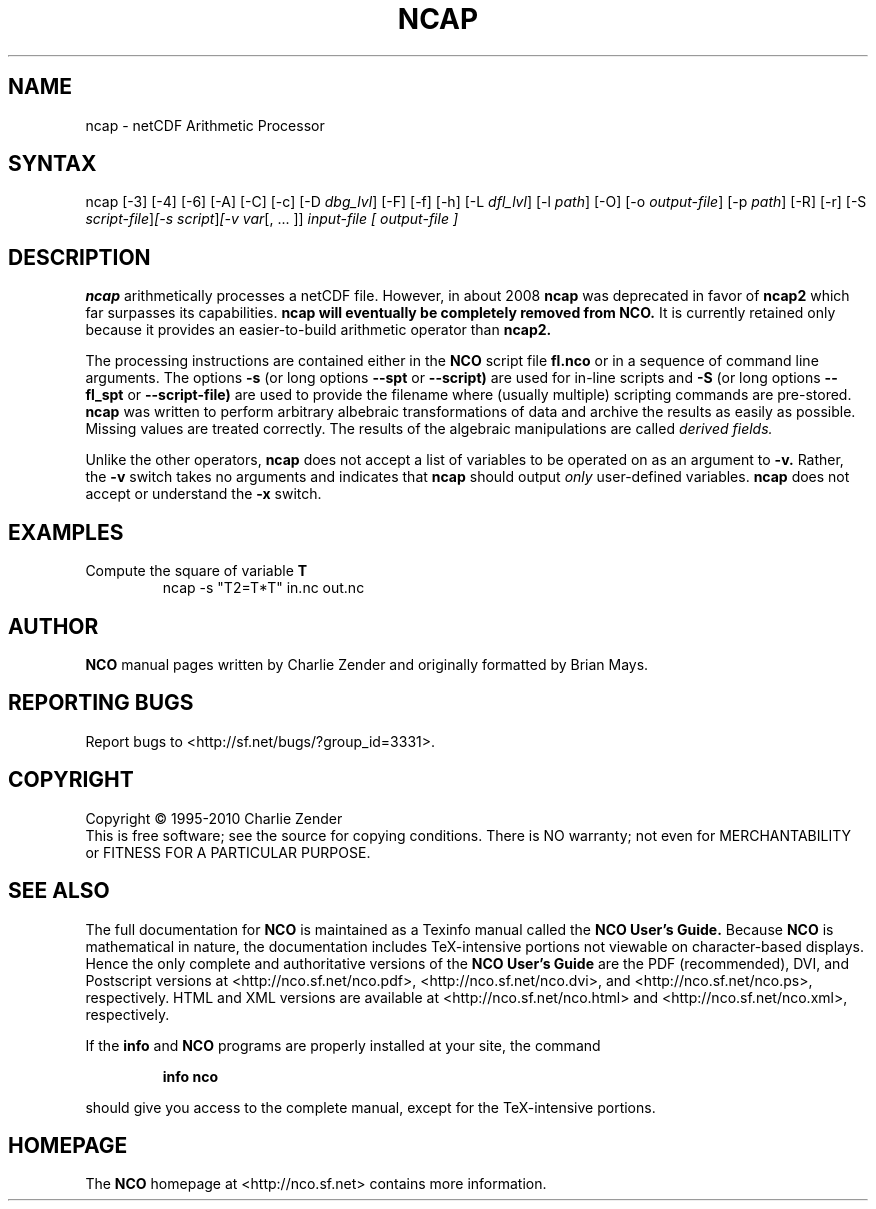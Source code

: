 .\" $Header: /data/zender/nco_20150216/nco/man/ncap.1,v 1.17 2012-07-09 18:28:40 zender Exp $ -*-nroff-*-
.\" Purpose: ROFF man page for ncap
.\" Usage:
.\" nroff -man ~/nco/man/ncap.1
.TH NCAP 1
.SH NAME
ncap \- netCDF Arithmetic Processor
.SH SYNTAX
ncap [\-3] [\-4] [\-6] [\-A] [\-C] [\-c] [\-D 
.IR dbg_lvl ]
[\-F] [\-f]
[\-h] [\-L 
.IR dfl_lvl ] 
[\-l 
.IR path ]
[\-O] [\-o 
.IR output-file ]
[\-p 
.IR path ]
[\-R] [\-r] [\-S 
.IR script-file ] [\-s 
.IR script ] [\-v 
.IR var [,\ .\|.\|.\ ]]
.I input-file [
.I output-file ]
.SH DESCRIPTION
.PP
.B ncap 
arithmetically processes a netCDF file.
However, in about 2008
.B ncap 
was deprecated in favor of
.B ncap2
which far surpasses its capabilities.
.B ncap will eventually be completely removed from
.B NCO.
It is currently retained only because it provides an easier-to-build 
arithmetic operator than
.B ncap2.

The processing instructions are contained either in the 
.B NCO
script file 
.B fl.nco
or in a sequence of command line arguments.
The options 
.B \-s
(or long options 
.B \-\-spt
or 
.B \-\-script)
are used for in-line scripts and 
.B \-S
(or long options 
.B \-\-fl_spt
or 
.B \-\-script-file)
are used to provide the filename where (usually multiple) scripting
commands are pre-stored.    
.B ncap
was written to perform arbitrary albebraic
transformations of data and archive the results as easily as possible.
Missing values are treated correctly.
The results of the algebraic manipulations are called 
.I derived fields. 

Unlike the other operators, 
.B ncap
does not accept a list of
variables to be operated on as an argument to 
.B \-v.
Rather, the 
.B \-v 
switch takes no arguments and indicates that 
.B ncap
should output 
.I only
user-defined variables. 
.B ncap
does not accept or understand the 
.B \-x 
switch.
.PP
.SH EXAMPLES
.PP
Compute the square of variable 
.BR T
.RS
ncap \-s "T2=T*T" in.nc out.nc
.RE

.\" NB: Append man_end.txt here
.\" $Header: /data/zender/nco_20150216/nco/man/ncap.1,v 1.17 2012-07-09 18:28:40 zender Exp $ -*-nroff-*-
.\" Purpose: Trailer file for common ending to NCO man pages
.\" Usage: 
.\" Append this file to end of NCO man pages immediately after marker
.\" that says "Append man_end.txt here"
.SH AUTHOR
.B NCO
manual pages written by Charlie Zender and originally formatted by Brian Mays.

.SH "REPORTING BUGS"
Report bugs to <http://sf.net/bugs/?group_id=3331>.

.SH COPYRIGHT
Copyright \(co 1995-2010 Charlie Zender
.br
This is free software; see the source for copying conditions.  There is NO
warranty; not even for MERCHANTABILITY or FITNESS FOR A PARTICULAR PURPOSE.

.SH "SEE ALSO"
The full documentation for
.B NCO
is maintained as a Texinfo manual called the 
.B NCO User's Guide.
Because 
.B NCO
is mathematical in nature, the documentation includes TeX-intensive
portions not viewable on character-based displays. 
Hence the only complete and authoritative versions of the 
.B NCO User's Guide 
are the PDF (recommended), DVI, and Postscript versions at
<http://nco.sf.net/nco.pdf>, <http://nco.sf.net/nco.dvi>,
and <http://nco.sf.net/nco.ps>, respectively.
HTML and XML versions
are available at <http://nco.sf.net/nco.html> and
<http://nco.sf.net/nco.xml>, respectively.

If the
.B info
and
.B NCO
programs are properly installed at your site, the command
.IP
.B info nco
.PP
should give you access to the complete manual, except for the
TeX-intensive portions.

.SH HOMEPAGE
The 
.B NCO
homepage at <http://nco.sf.net> contains more information.
